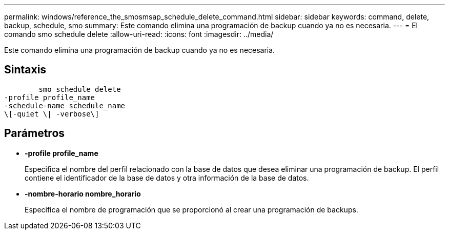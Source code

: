---
permalink: windows/reference_the_smosmsap_schedule_delete_command.html 
sidebar: sidebar 
keywords: command, delete, backup, schedule, smo 
summary: Este comando elimina una programación de backup cuando ya no es necesaria. 
---
= El comando smo schedule delete
:allow-uri-read: 
:icons: font
:imagesdir: ../media/


[role="lead"]
Este comando elimina una programación de backup cuando ya no es necesaria.



== Sintaxis

[listing]
----

        smo schedule delete
-profile profile_name
-schedule-name schedule_name
\[-quiet \| -verbose\]
----


== Parámetros

* *-profile profile_name*
+
Especifica el nombre del perfil relacionado con la base de datos que desea eliminar una programación de backup. El perfil contiene el identificador de la base de datos y otra información de la base de datos.

* *-nombre-horario nombre_horario*
+
Especifica el nombre de programación que se proporcionó al crear una programación de backups.


